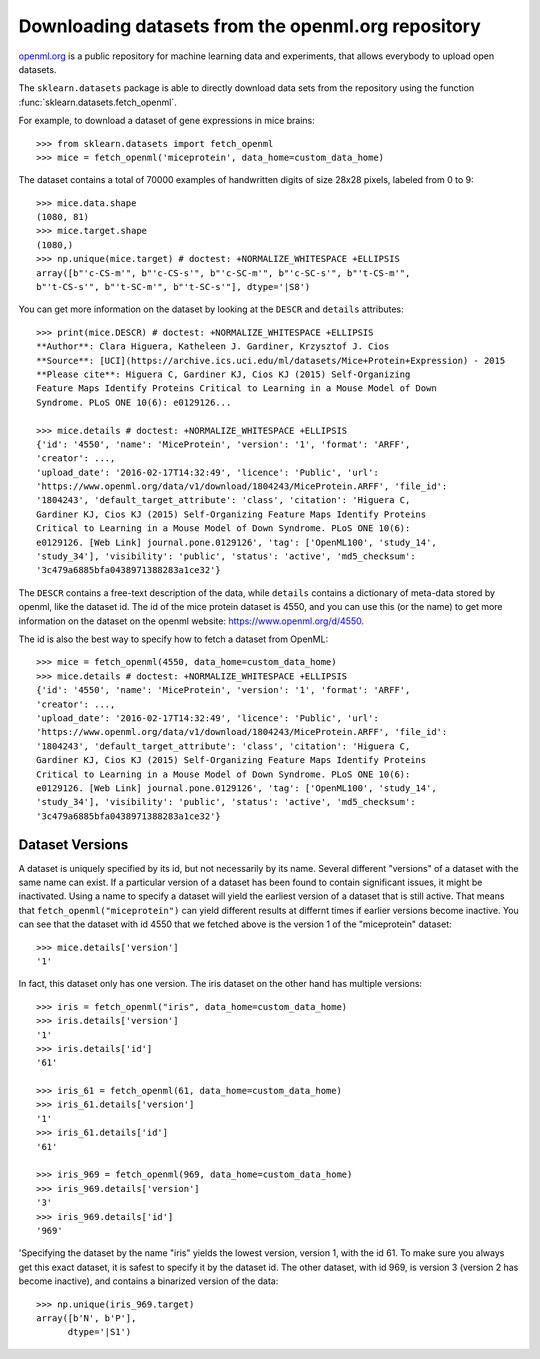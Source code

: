 ..
    For doctests:

    >>> import numpy as np
    >>> import os
    >>> import tempfile
    >>> # Create a temporary folder for the data fetcher
    >>> custom_data_home = tempfile.mkdtemp()
    >>> os.makedirs(os.path.join(custom_data_home, 'openml'))


.. _openml:

Downloading datasets from the openml.org repository
===================================================

`openml.org <https://openml.org>`_ is a public repository for machine learning
data and experiments, that allows everybody to upload open datasets.

The ``sklearn.datasets`` package is able to directly download data
sets from the repository using the function
:func:`sklearn.datasets.fetch_openml`.

For example, to download a dataset of gene expressions in mice brains::

  >>> from sklearn.datasets import fetch_openml
  >>> mice = fetch_openml('miceprotein', data_home=custom_data_home)

The dataset contains a total of 70000 examples of handwritten digits
of size 28x28 pixels, labeled from 0 to 9::

  >>> mice.data.shape
  (1080, 81)
  >>> mice.target.shape
  (1080,)
  >>> np.unique(mice.target) # doctest: +NORMALIZE_WHITESPACE +ELLIPSIS
  array([b"'c-CS-m'", b"'c-CS-s'", b"'c-SC-m'", b"'c-SC-s'", b"'t-CS-m'",
  b"'t-CS-s'", b"'t-SC-m'", b"'t-SC-s'"], dtype='|S8')

You can get more information on the dataset by looking at the ``DESCR``
and ``details`` attributes::

  >>> print(mice.DESCR) # doctest: +NORMALIZE_WHITESPACE +ELLIPSIS
  **Author**: Clara Higuera, Katheleen J. Gardiner, Krzysztof J. Cios  
  **Source**: [UCI](https://archive.ics.uci.edu/ml/datasets/Mice+Protein+Expression) - 2015   
  **Please cite**: Higuera C, Gardiner KJ, Cios KJ (2015) Self-Organizing
  Feature Maps Identify Proteins Critical to Learning in a Mouse Model of Down
  Syndrome. PLoS ONE 10(6): e0129126...

  >>> mice.details # doctest: +NORMALIZE_WHITESPACE +ELLIPSIS
  {'id': '4550', 'name': 'MiceProtein', 'version': '1', 'format': 'ARFF',
  'creator': ...,
  'upload_date': '2016-02-17T14:32:49', 'licence': 'Public', 'url':
  'https://www.openml.org/data/v1/download/1804243/MiceProtein.ARFF', 'file_id':
  '1804243', 'default_target_attribute': 'class', 'citation': 'Higuera C,
  Gardiner KJ, Cios KJ (2015) Self-Organizing Feature Maps Identify Proteins
  Critical to Learning in a Mouse Model of Down Syndrome. PLoS ONE 10(6):
  e0129126. [Web Link] journal.pone.0129126', 'tag': ['OpenML100', 'study_14',
  'study_34'], 'visibility': 'public', 'status': 'active', 'md5_checksum':
  '3c479a6885bfa0438971388283a1ce32'}


The ``DESCR`` contains a free-text description of the data, while ``details``
contains a dictionary of meta-data stored by openml, like the dataset id.
The id of the mice protein dataset is 4550, and you can use this (or the name)
to get more information on the dataset on the openml website: https://www.openml.org/d/4550.

The id is also the best way to specify how to fetch a dataset from OpenML::

  >>> mice = fetch_openml(4550, data_home=custom_data_home)
  >>> mice.details # doctest: +NORMALIZE_WHITESPACE +ELLIPSIS
  {'id': '4550', 'name': 'MiceProtein', 'version': '1', 'format': 'ARFF',
  'creator': ...,
  'upload_date': '2016-02-17T14:32:49', 'licence': 'Public', 'url':
  'https://www.openml.org/data/v1/download/1804243/MiceProtein.ARFF', 'file_id':
  '1804243', 'default_target_attribute': 'class', 'citation': 'Higuera C,
  Gardiner KJ, Cios KJ (2015) Self-Organizing Feature Maps Identify Proteins
  Critical to Learning in a Mouse Model of Down Syndrome. PLoS ONE 10(6):
  e0129126. [Web Link] journal.pone.0129126', 'tag': ['OpenML100', 'study_14',
  'study_34'], 'visibility': 'public', 'status': 'active', 'md5_checksum':
  '3c479a6885bfa0438971388283a1ce32'}

Dataset Versions
----------------

A dataset is uniquely specified by its id, but not necessarily by its name.
Several different "versions" of a dataset with the same name can exist.
If a particular version of a dataset has been found to contain significant
issues, it might be inactivated. Using a name to specify a dataset will yield
the earliest version of a dataset that is still active. That means that
``fetch_openml("miceprotein")`` can yield different results at differnt times
if earlier versions become inactive.
You can see that the dataset with id 4550 that we fetched above is the version 1
of the "miceprotein" dataset::

  >>> mice.details['version']
  '1'

In fact, this dataset only has one version. The iris dataset on the other hand
has multiple versions::

  >>> iris = fetch_openml("iris", data_home=custom_data_home)
  >>> iris.details['version']
  '1'
  >>> iris.details['id']
  '61'

  >>> iris_61 = fetch_openml(61, data_home=custom_data_home)
  >>> iris_61.details['version']
  '1'
  >>> iris_61.details['id']
  '61'

  >>> iris_969 = fetch_openml(969, data_home=custom_data_home)
  >>> iris_969.details['version']
  '3'
  >>> iris_969.details['id']
  '969'

'Specifying the dataset by the name "iris" yields the lowest version, version 1, with the id 61.
To make sure you always get this exact dataset, it is safest to specify it by the dataset id.
The other dataset, with id 969, is version 3 (version 2 has become inactive), and contains
a binarized version of the data::

  >>> np.unique(iris_969.target)
  array([b'N', b'P'],
        dtype='|S1')

..
    >>> import shutil
    >>> shutil.rmtree(custom_data_home)
